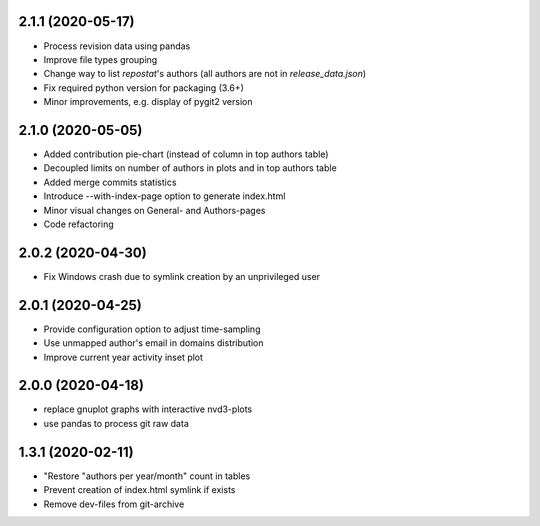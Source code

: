 2.1.1 (2020-05-17)
-------------------------
- Process revision data using pandas
- Improve file types grouping
- Change way to list *repostat*'s authors (all authors are not in `release_data.json`)
- Fix required python version for packaging (3.6+)
- Minor improvements, e.g. display of pygit2 version

2.1.0 (2020-05-05)
-------------------------
- Added contribution pie-chart (instead of column in top authors table)
- Decoupled limits on number of authors in plots and in top authors table
- Added merge commits statistics
- Introduce --with-index-page option to generate index.html
- Minor visual changes on General- and Authors-pages
- Code refactoring

2.0.2 (2020-04-30)
-------------------------
- Fix Windows crash due to symlink creation by an unprivileged user

2.0.1 (2020-04-25)
-------------------------
- Provide configuration option to adjust time-sampling
- Use unmapped author's email in domains distribution
- Improve current year activity inset plot

2.0.0 (2020-04-18)
-------------------------
- replace gnuplot graphs with interactive nvd3-plots
- use pandas to process git raw data 

1.3.1 (2020-02-11)
-------------------------
- "Restore "authors per year/month" count in tables
- Prevent creation of index.html symlink if exists
- Remove dev-files from git-archive
